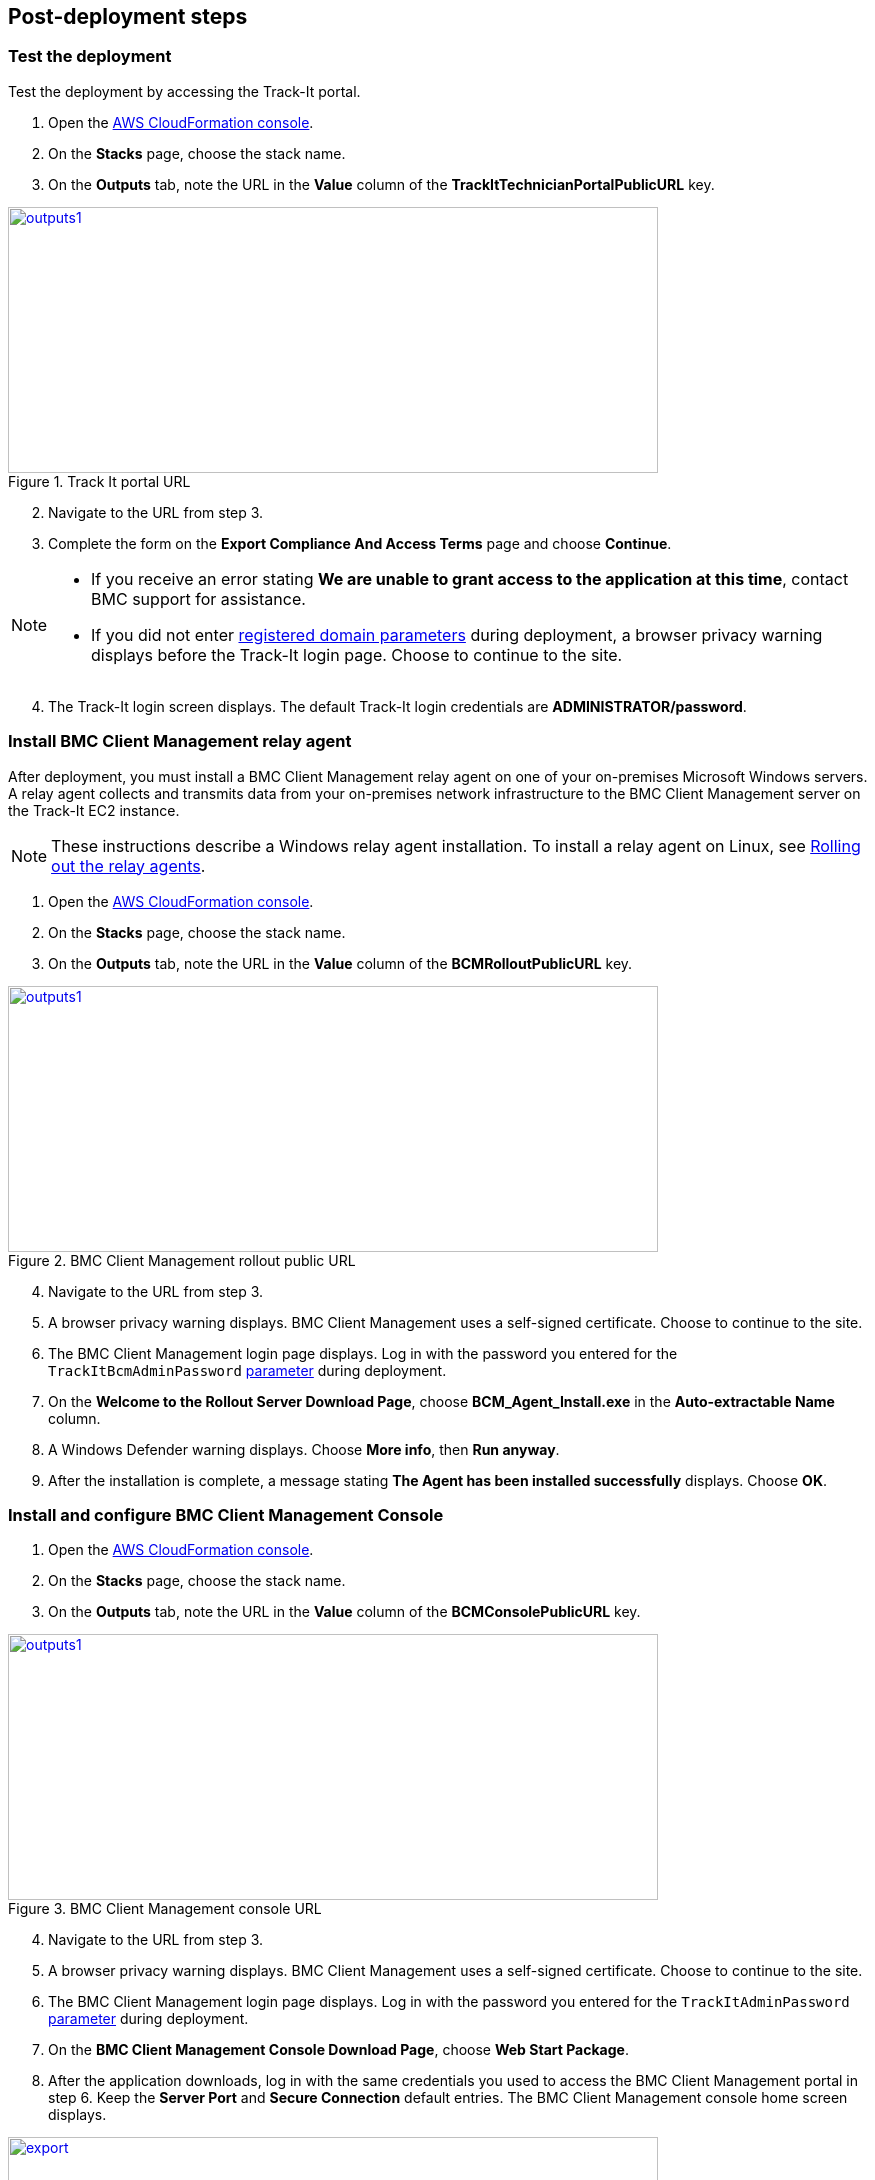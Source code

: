 // Add steps as necessary for accessing the software, post-configuration, and testing. Don’t include full usage instructions for your software, but add links to your product documentation for that information.
//Should any sections not be applicable, remove them

== Post-deployment steps

=== Test the deployment
Test the deployment by accessing the Track-It portal.

. Open the https://console.aws.amazon.com/cloudformation/[AWS CloudFormation console^].
. On the *Stacks* page, choose the stack name.
. On the *Outputs* tab, note the URL in the *Value* column of the  *TrackItTechnicianPortalPublicURL* key.

[#outputs1]
.Track It portal URL
[link=images/outputs1.png]
image::../images/outputs1.png[outputs1,width=650,height=266]

[start=2]
. Navigate to the URL from step 3.
. Complete the form on the *Export Compliance And Access Terms* page and choose *Continue*.

[NOTE]
==== 
* If you receive an error stating *We are unable to grant access to the application at this time*, contact BMC support for assistance.

* If you did not enter link:#_parameter_reference[registered domain parameters] during deployment, a browser privacy warning displays before the Track-It login page. Choose to continue to the site.
====

[start=4]
:xrefstyle: short
. The Track-It login screen displays. The default Track-It login credentials are *ADMINISTRATOR/password*.

=== Install BMC Client Management relay agent
After deployment, you must install a BMC Client Management relay agent on one of your on-premises Microsoft Windows servers. A relay agent collects and transmits data from your on-premises network infrastructure to the BMC Client Management server on the Track-It EC2 instance.

NOTE: These instructions describe a Windows relay agent installation. To install a relay agent on Linux, see https://docs.bmc.com/docs/bcm2008/rolling-out-the-relay-agents-930382510.html[Rolling out the relay agents^].

. Open the https://console.aws.amazon.com/cloudformation/[AWS CloudFormation console^].
. On the *Stacks* page, choose the stack name.
. On the *Outputs* tab, note the URL in the *Value* column of the *BCMRolloutPublicURL* key.

[#outputs2]
.BMC Client Management rollout public URL 
[link=images/outputs2.png]
image::../images/outputs2.png[outputs1,width=650,height=266]

[start=4]
. Navigate to the URL from step 3.
. A browser privacy warning displays. BMC Client Management uses a self-signed certificate. Choose to continue to the site.
. The BMC Client Management login page displays. Log in with the password you entered for the `TrackItBcmAdminPassword` link:#_parameter_reference[parameter] during deployment. 
. On the *Welcome to the Rollout Server Download Page*, choose *BCM_Agent_Install.exe* in the *Auto-extractable Name* column.
. A Windows Defender warning displays. Choose *More info*, then *Run anyway*.
. After the installation is complete, a message stating *The Agent has been installed successfully* displays. Choose *OK*.

=== Install and configure BMC Client Management Console
. Open the https://console.aws.amazon.com/cloudformation/[AWS CloudFormation console^].
. On the *Stacks* page, choose the stack name.
. On the *Outputs* tab, note the URL in the *Value* column of the *BCMConsolePublicURL* key.

[#outputs3]
.BMC Client Management console URL 
[link=images/outputs3.png]
image::../images/outputs3.png[outputs1,width=650,height=266]

[start=4]
. Navigate to the URL from step 3.
. A browser privacy warning displays. BMC Client Management uses a self-signed certificate. Choose to continue to the site.
. The BMC Client Management login page displays. Log in with the password you entered for the `TrackItAdminPassword` link:#_parameter_reference[parameter] during deployment.
. On the *BMC Client Management Console Download Page*, choose *Web Start Package*.
. After the application downloads, log in with the same credentials you used to access the BMC Client Management portal in step 6. Keep the *Server Port* and *Secure Connection* default entries. The BMC Client Management console home screen displays.

[#console5]
.BMC Client Management console home screen
[link=images/console5.png]
image::../images/console5.png[export,width=650,height=266]

=== Set relay agent as the scanner
To enable discovery of your on-premises devices, complete the following configuration in the BMC Client Management console.

. In the BMC Client Management console, choose *Device Topology* in the navigation bar.

[#console6]
.Device topology
[link=images/console6.png]
image::../images/console6.png[export,width=650,height=266]

NOTE: The server onto which you installed the relay agent previously should display in the topology. If you don't see it, troubleshoot the link:#_install_bmc_client_management_relay_agent[relay agent installation].

[start=2]
. In the navigation bar, choose *Asset Discovery*. 
. Open the context (right-click) menu for *Scanners*, then choose *Add Device*.
. In the *Add a scanner* dialog box, choose the server on which the relay agent was installed previously.
. Choose *OK*.

[#console8]
.Add a scanner
[link=images/console8-resized.png]
image::../images/console8-resized.png[export,width=386,height=420]

== Getting started with {partner-product-short-name}
For an introduction to Track-It, see https://docs.bmc.com/docs/trackit2020/en/getting-started-912125630.html[Getting started^] and https://docs.bmc.com/docs/trackit2020/en/training-videos-912125636.html[Training videos^].
